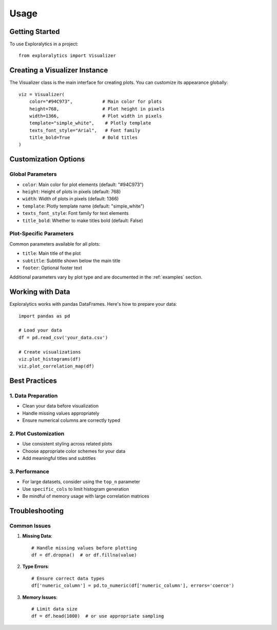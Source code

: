 Usage
=====

Getting Started
-------------

To use Exploralytics in a project::

    from exploralytics import Visualizer

Creating a Visualizer Instance
---------------------------

The Visualizer class is the main interface for creating plots. You can customize its appearance globally::

    viz = Visualizer(
        color="#94C973",           # Main color for plots
        height=768,                # Plot height in pixels
        width=1366,                # Plot width in pixels
        template="simple_white",    # Plotly template
        texts_font_style="Arial",   # Font family
        title_bold=True            # Bold titles
    )

Customization Options
-------------------

Global Parameters
~~~~~~~~~~~~~~~

* ``color``: Main color for plot elements (default: "#94C973")
* ``height``: Height of plots in pixels (default: 768)
* ``width``: Width of plots in pixels (default: 1366)
* ``template``: Plotly template name (default: "simple_white")
* ``texts_font_style``: Font family for text elements
* ``title_bold``: Whether to make titles bold (default: False)

Plot-Specific Parameters
~~~~~~~~~~~~~~~~~~~~~~

Common parameters available for all plots:

* ``title``: Main title of the plot
* ``subtitle``: Subtitle shown below the main title
* ``footer``: Optional footer text

Additional parameters vary by plot type and are documented in the :ref:`examples` section.

Working with Data
---------------

Exploralytics works with pandas DataFrames. Here's how to prepare your data::

    import pandas as pd
    
    # Load your data
    df = pd.read_csv('your_data.csv')
    
    # Create visualizations
    viz.plot_histograms(df)
    viz.plot_correlation_map(df)

Best Practices
------------

1. Data Preparation
~~~~~~~~~~~~~~~~~

* Clean your data before visualization
* Handle missing values appropriately
* Ensure numerical columns are correctly typed

2. Plot Customization
~~~~~~~~~~~~~~~~~~~

* Use consistent styling across related plots
* Choose appropriate color schemes for your data
* Add meaningful titles and subtitles

3. Performance
~~~~~~~~~~~~

* For large datasets, consider using the ``top_n`` parameter
* Use ``specific_cols`` to limit histogram generation
* Be mindful of memory usage with large correlation matrices

Troubleshooting
-------------

Common Issues
~~~~~~~~~~~~

1. **Missing Data**::

    # Handle missing values before plotting
    df = df.dropna()  # or df.fillna(value)

2. **Type Errors**::

    # Ensure correct data types
    df['numeric_column'] = pd.to_numeric(df['numeric_column'], errors='coerce')

3. **Memory Issues**::

    # Limit data size
    df = df.head(1000)  # or use appropriate sampling